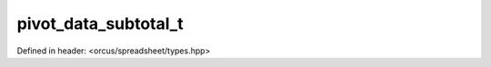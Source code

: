 pivot_data_subtotal_t
=====================

Defined in header: <orcus/spreadsheet/types.hpp>

.. doxygenenum:: orcus::spreadsheet::pivot_data_subtotal_t